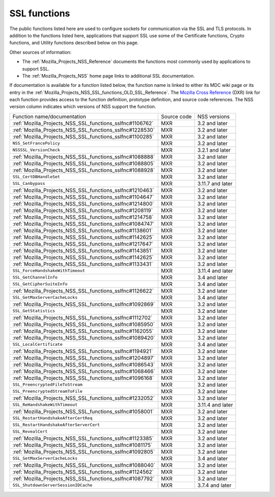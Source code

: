 .. _Mozilla_Projects_NSS_SSL_functions:

SSL functions
=============

.. container::

   The public functions listed here are used to configure sockets for communication via the SSL and
   TLS protocols. In addition to the functions listed here, applications that support SSL use some
   of the Certificate functions, Crypto functions, and Utility functions described below on this
   page.

   Other sources of information:

   -  The :ref:`Mozilla_Projects_NSS_Reference` documents the functions most commonly used by
      applications to support SSL.
   -  The :ref:`Mozilla_Projects_NSS` home page links to additional SSL documentation.

   If documentation is available for a function listed below, the function name is linked to either
   its MDC wiki page or its entry in the
   :ref:`Mozilla_Projects_NSS_SSL_functions_OLD_SSL_Reference`. The `Mozilla Cross
   Reference <https://dxr.mozilla.org/>`__ (DXR) link for each function provides access to the
   function definition, prototype definition, and source code references. The NSS version column
   indicates which versions of NSS support the function.

   ======================================================== =========== ================
   Function name/documentation                              Source code NSS versions
   :ref:`Mozilla_Projects_NSS_SSL_functions_sslfnc#1106762` MXR         3.2 and later
   :ref:`Mozilla_Projects_NSS_SSL_functions_sslfnc#1228530` MXR         3.2 and later
   :ref:`Mozilla_Projects_NSS_SSL_functions_sslfnc#1100285` MXR         3.2 and later
   ``NSS_SetFrancePolicy``                                  MXR         3.2 and later
   ``NSSSSL_VersionCheck``                                  MXR         3.2.1 and later
   :ref:`Mozilla_Projects_NSS_SSL_functions_sslfnc#1088888` MXR         3.2 and later
   :ref:`Mozilla_Projects_NSS_SSL_functions_sslfnc#1088805` MXR         3.2 and later
   :ref:`Mozilla_Projects_NSS_SSL_functions_sslfnc#1088928` MXR         3.2 and later
   ``SSL_CertDBHandleSet``                                  MXR         3.2 and later
   ``SSL_Canbypass``                                        MXR         3.11.7 and later
   :ref:`Mozilla_Projects_NSS_SSL_functions_sslfnc#1210463` MXR         3.2 and later
   :ref:`Mozilla_Projects_NSS_SSL_functions_sslfnc#1104647` MXR         3.2 and later
   :ref:`Mozilla_Projects_NSS_SSL_functions_sslfnc#1214800` MXR         3.2 and later
   :ref:`Mozilla_Projects_NSS_SSL_functions_sslfnc#1208119` MXR         3.2 and later
   :ref:`Mozilla_Projects_NSS_SSL_functions_sslfnc#1214758` MXR         3.2 and later
   :ref:`Mozilla_Projects_NSS_SSL_functions_sslfnc#1084747` MXR         3.2 and later
   :ref:`Mozilla_Projects_NSS_SSL_functions_sslfnc#1138601` MXR         3.2 and later
   :ref:`Mozilla_Projects_NSS_SSL_functions_sslfnc#1142625` MXR         3.2 and later
   :ref:`Mozilla_Projects_NSS_SSL_functions_sslfnc#1217647` MXR         3.2 and later
   :ref:`Mozilla_Projects_NSS_SSL_functions_sslfnc#1143851` MXR         3.2 and later
   :ref:`Mozilla_Projects_NSS_SSL_functions_sslfnc#1142625` MXR         3.2 and later
   :ref:`Mozilla_Projects_NSS_SSL_functions_sslfnc#1133431` MXR         3.2 and later
   ``SSL_ForceHandshakeWithTimeout``                        MXR         3.11.4 and later
   ``SSL_GetChannelInfo``                                   MXR         3.4 and later
   ``SSL_GetCipherSuiteInfo``                               MXR         3.4 and later
   :ref:`Mozilla_Projects_NSS_SSL_functions_sslfnc#1126622` MXR         3.2 and later
   ``SSL_GetMaxServerCacheLocks``                           MXR         3.4 and later
   :ref:`Mozilla_Projects_NSS_SSL_functions_sslfnc#1092869` MXR         3.2 and later
   ``SSL_GetStatistics``                                    MXR         3.2 and later
   :ref:`Mozilla_Projects_NSS_SSL_functions_sslfnc#1112702` MXR         3.2 and later
   :ref:`Mozilla_Projects_NSS_SSL_functions_sslfnc#1085950` MXR         3.2 and later
   :ref:`Mozilla_Projects_NSS_SSL_functions_sslfnc#1162055` MXR         3.2 and later
   :ref:`Mozilla_Projects_NSS_SSL_functions_sslfnc#1089420` MXR         3.2 and later
   ``SSL_LocalCertificate``                                 MXR         3.4 and later
   :ref:`Mozilla_Projects_NSS_SSL_functions_sslfnc#1194921` MXR         3.2 and later
   :ref:`Mozilla_Projects_NSS_SSL_functions_sslfnc#1204897` MXR         3.2 and later
   :ref:`Mozilla_Projects_NSS_SSL_functions_sslfnc#1086543` MXR         3.2 and later
   :ref:`Mozilla_Projects_NSS_SSL_functions_sslfnc#1068466` MXR         3.2 and later
   :ref:`Mozilla_Projects_NSS_SSL_functions_sslfnc#1096168` MXR         3.2 and later
   ``SSL_PreencryptedFileToStream``                         MXR         3.2 and later
   ``SSL_PreencryptedStreamToFile``                         MXR         3.2 and later
   :ref:`Mozilla_Projects_NSS_SSL_functions_sslfnc#1232052` MXR         3.2 and later
   ``SSL_ReHandshakeWithTimeout``                           MXR         3.11.4 and later
   :ref:`Mozilla_Projects_NSS_SSL_functions_sslfnc#1058001` MXR         3.2 and later
   ``SSL_RestartHandshakeAfterCertReq``                     MXR         3.2 and later
   ``SSL_RestartHandshakeAfterServerCert``                  MXR         3.2 and later
   ``SSL_RevealCert``                                       MXR         3.2 and later
   :ref:`Mozilla_Projects_NSS_SSL_functions_sslfnc#1123385` MXR         3.2 and later
   :ref:`Mozilla_Projects_NSS_SSL_functions_sslfnc#1081175` MXR         3.2 and later
   :ref:`Mozilla_Projects_NSS_SSL_functions_sslfnc#1092805` MXR         3.2 and later
   ``SSL_SetMaxServerCacheLocks``                           MXR         3.4 and later
   :ref:`Mozilla_Projects_NSS_SSL_functions_sslfnc#1088040` MXR         3.2 and later
   :ref:`Mozilla_Projects_NSS_SSL_functions_sslfnc#1124562` MXR         3.2 and later
   :ref:`Mozilla_Projects_NSS_SSL_functions_sslfnc#1087792` MXR         3.2 and later
   ``SSL_ShutdownServerSessionIDCache``                     MXR         3.7.4 and later
   ======================================================== =========== ================